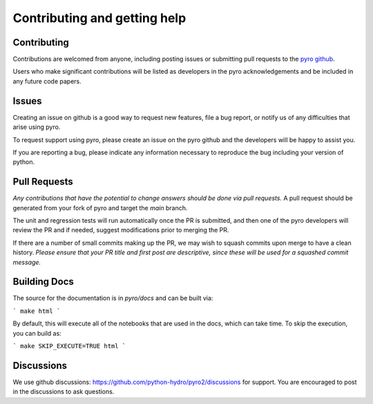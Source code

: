 Contributing and getting help
=============================

Contributing
------------

Contributions are welcomed from anyone, including posting issues or
submitting pull requests to the `pyro github <https://github.com/python-hydro/pyro2>`_.

Users who make significant contributions will be listed as developers
in the pyro acknowledgements and be included in any future code
papers.

Issues
------

Creating an issue on github is a good way to request new features,
file a bug report, or notify us of any difficulties that arise using
pyro.

To request support using pyro, please create an issue on the pyro
github and the developers will be happy to assist you.

If you are reporting a bug, please indicate any information necessary
to reproduce the bug including your version of python.

Pull Requests
-------------

*Any contributions that have the potential to change answers should be
done via pull requests.* A pull request should be generated from your
fork of pyro and target the `main` branch.

The unit and regression tests will run automatically once the PR is
submitted, and then one of the pyro developers will review the PR and
if needed, suggest modifications prior to merging the PR.

If there are a number of small commits making up the PR, we may wish
to squash commits upon merge to have a clean history.  *Please ensure
that your PR title and first post are descriptive, since these will be
used for a squashed commit message.*

Building Docs
-------------

The source for the documentation is in `pyro/docs` and can be built via:

```
make html
```

By default, this will execute all of the notebooks that are used in the docs,
which can take time.  To skip the execution, you can build as:

```
make SKIP_EXECUTE=TRUE html
```

Discussions
-----------

We use github discussions:
https://github.com/python-hydro/pyro2/discussions
for support.  You are encouraged to post in the discussions
to ask questions.

